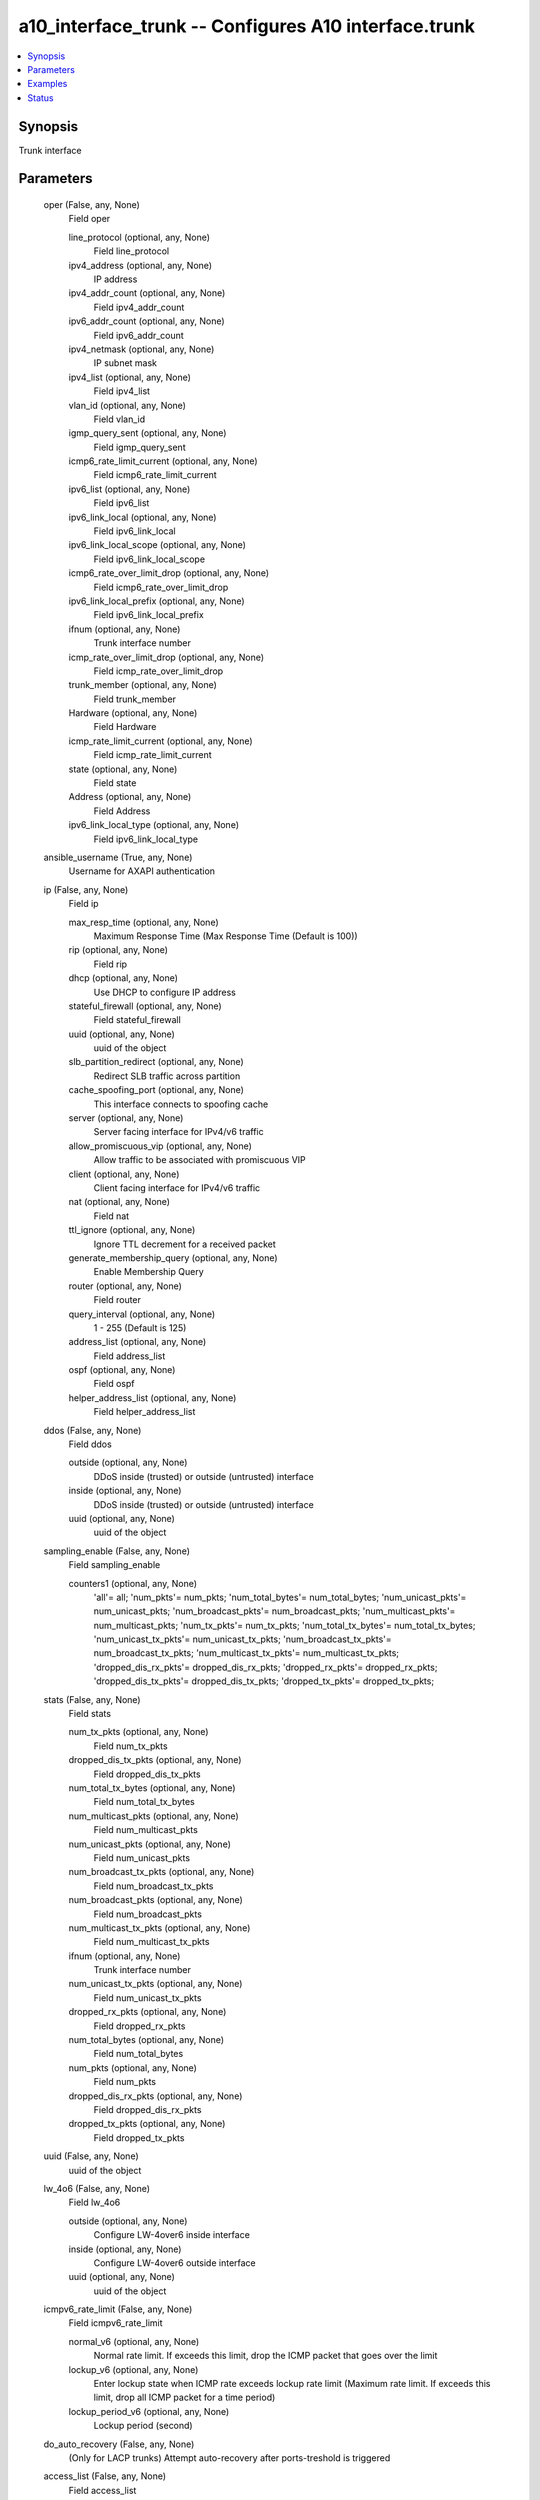 .. _a10_interface_trunk_module:


a10_interface_trunk -- Configures A10 interface.trunk
=====================================================

.. contents::
   :local:
   :depth: 1


Synopsis
--------

Trunk interface






Parameters
----------

  oper (False, any, None)
    Field oper


    line_protocol (optional, any, None)
      Field line_protocol


    ipv4_address (optional, any, None)
      IP address


    ipv4_addr_count (optional, any, None)
      Field ipv4_addr_count


    ipv6_addr_count (optional, any, None)
      Field ipv6_addr_count


    ipv4_netmask (optional, any, None)
      IP subnet mask


    ipv4_list (optional, any, None)
      Field ipv4_list


    vlan_id (optional, any, None)
      Field vlan_id


    igmp_query_sent (optional, any, None)
      Field igmp_query_sent


    icmp6_rate_limit_current (optional, any, None)
      Field icmp6_rate_limit_current


    ipv6_list (optional, any, None)
      Field ipv6_list


    ipv6_link_local (optional, any, None)
      Field ipv6_link_local


    ipv6_link_local_scope (optional, any, None)
      Field ipv6_link_local_scope


    icmp6_rate_over_limit_drop (optional, any, None)
      Field icmp6_rate_over_limit_drop


    ipv6_link_local_prefix (optional, any, None)
      Field ipv6_link_local_prefix


    ifnum (optional, any, None)
      Trunk interface number


    icmp_rate_over_limit_drop (optional, any, None)
      Field icmp_rate_over_limit_drop


    trunk_member (optional, any, None)
      Field trunk_member


    Hardware (optional, any, None)
      Field Hardware


    icmp_rate_limit_current (optional, any, None)
      Field icmp_rate_limit_current


    state (optional, any, None)
      Field state


    Address (optional, any, None)
      Field Address


    ipv6_link_local_type (optional, any, None)
      Field ipv6_link_local_type



  ansible_username (True, any, None)
    Username for AXAPI authentication


  ip (False, any, None)
    Field ip


    max_resp_time (optional, any, None)
      Maximum Response Time (Max Response Time (Default is 100))


    rip (optional, any, None)
      Field rip


    dhcp (optional, any, None)
      Use DHCP to configure IP address


    stateful_firewall (optional, any, None)
      Field stateful_firewall


    uuid (optional, any, None)
      uuid of the object


    slb_partition_redirect (optional, any, None)
      Redirect SLB traffic across partition


    cache_spoofing_port (optional, any, None)
      This interface connects to spoofing cache


    server (optional, any, None)
      Server facing interface for IPv4/v6 traffic


    allow_promiscuous_vip (optional, any, None)
      Allow traffic to be associated with promiscuous VIP


    client (optional, any, None)
      Client facing interface for IPv4/v6 traffic


    nat (optional, any, None)
      Field nat


    ttl_ignore (optional, any, None)
      Ignore TTL decrement for a received packet


    generate_membership_query (optional, any, None)
      Enable Membership Query


    router (optional, any, None)
      Field router


    query_interval (optional, any, None)
      1 - 255 (Default is 125)


    address_list (optional, any, None)
      Field address_list


    ospf (optional, any, None)
      Field ospf


    helper_address_list (optional, any, None)
      Field helper_address_list



  ddos (False, any, None)
    Field ddos


    outside (optional, any, None)
      DDoS inside (trusted) or outside (untrusted) interface


    inside (optional, any, None)
      DDoS inside (trusted) or outside (untrusted) interface


    uuid (optional, any, None)
      uuid of the object



  sampling_enable (False, any, None)
    Field sampling_enable


    counters1 (optional, any, None)
      'all'= all; 'num_pkts'= num_pkts; 'num_total_bytes'= num_total_bytes; 'num_unicast_pkts'= num_unicast_pkts; 'num_broadcast_pkts'= num_broadcast_pkts; 'num_multicast_pkts'= num_multicast_pkts; 'num_tx_pkts'= num_tx_pkts; 'num_total_tx_bytes'= num_total_tx_bytes; 'num_unicast_tx_pkts'= num_unicast_tx_pkts; 'num_broadcast_tx_pkts'= num_broadcast_tx_pkts; 'num_multicast_tx_pkts'= num_multicast_tx_pkts; 'dropped_dis_rx_pkts'= dropped_dis_rx_pkts; 'dropped_rx_pkts'= dropped_rx_pkts; 'dropped_dis_tx_pkts'= dropped_dis_tx_pkts; 'dropped_tx_pkts'= dropped_tx_pkts;



  stats (False, any, None)
    Field stats


    num_tx_pkts (optional, any, None)
      Field num_tx_pkts


    dropped_dis_tx_pkts (optional, any, None)
      Field dropped_dis_tx_pkts


    num_total_tx_bytes (optional, any, None)
      Field num_total_tx_bytes


    num_multicast_pkts (optional, any, None)
      Field num_multicast_pkts


    num_unicast_pkts (optional, any, None)
      Field num_unicast_pkts


    num_broadcast_tx_pkts (optional, any, None)
      Field num_broadcast_tx_pkts


    num_broadcast_pkts (optional, any, None)
      Field num_broadcast_pkts


    num_multicast_tx_pkts (optional, any, None)
      Field num_multicast_tx_pkts


    ifnum (optional, any, None)
      Trunk interface number


    num_unicast_tx_pkts (optional, any, None)
      Field num_unicast_tx_pkts


    dropped_rx_pkts (optional, any, None)
      Field dropped_rx_pkts


    num_total_bytes (optional, any, None)
      Field num_total_bytes


    num_pkts (optional, any, None)
      Field num_pkts


    dropped_dis_rx_pkts (optional, any, None)
      Field dropped_dis_rx_pkts


    dropped_tx_pkts (optional, any, None)
      Field dropped_tx_pkts



  uuid (False, any, None)
    uuid of the object


  lw_4o6 (False, any, None)
    Field lw_4o6


    outside (optional, any, None)
      Configure LW-4over6 inside interface


    inside (optional, any, None)
      Configure LW-4over6 outside interface


    uuid (optional, any, None)
      uuid of the object



  icmpv6_rate_limit (False, any, None)
    Field icmpv6_rate_limit


    normal_v6 (optional, any, None)
      Normal rate limit. If exceeds this limit, drop the ICMP packet that goes over the limit


    lockup_v6 (optional, any, None)
      Enter lockup state when ICMP rate exceeds lockup rate limit (Maximum rate limit. If exceeds this limit, drop all ICMP packet for a time period)


    lockup_period_v6 (optional, any, None)
      Lockup period (second)



  do_auto_recovery (False, any, None)
    (Only for LACP trunks) Attempt auto-recovery after ports-treshold is triggered


  access_list (False, any, None)
    Field access_list


    acl_id (optional, any, None)
      ACL id


    acl_name (optional, any, None)
      Apply an access list (Named Access List)



  state (True, any, None)
    State of the object to be created.


  ipv6 (False, any, None)
    Field ipv6


    router_adver (optional, any, None)
      Field router_adver


    uuid (optional, any, None)
      uuid of the object


    rip (optional, any, None)
      Field rip


    ipv6_enable (optional, any, None)
      Enable IPv6 processing


    access_list_cfg (optional, any, None)
      Field access_list_cfg


    nat (optional, any, None)
      Field nat


    ttl_ignore (optional, any, None)
      Ignore TTL decrement for a received packet


    router (optional, any, None)
      Field router


    stateful_firewall (optional, any, None)
      Field stateful_firewall


    ospf (optional, any, None)
      Field ospf


    address_list (optional, any, None)
      Field address_list



  map (False, any, None)
    Field map


    uuid (optional, any, None)
      uuid of the object


    inside (optional, any, None)
      Configure MAP inside interface (connected to MAP domains)


    map_t_inside (optional, any, None)
      Configure MAP inside interface (connected to MAP domains)


    map_t_outside (optional, any, None)
      Configure MAP outside interface


    outside (optional, any, None)
      Configure MAP outside interface



  ports_threshold (False, any, None)
    Threshold for the minimum number of ports that need to be UP for the trunk to remain UP


  a10_device_context_id (False, any, None)
    Device ID for aVCS configuration


  nptv6 (False, any, None)
    Field nptv6


    domain_list (optional, any, None)
      Field domain_list



  a10_partition (False, any, None)
    Destination/target partition for object/command


  ansible_host (True, any, None)
    Host for AXAPI authentication


  icmp_rate_limit (False, any, None)
    Field icmp_rate_limit


    lockup (optional, any, None)
      Enter lockup state when ICMP rate exceeds lockup rate limit (Maximum rate limit. If exceeds this limit, drop all ICMP packet for a time period)


    normal (optional, any, None)
      Normal rate limit. If exceeds this limit, drop the ICMP packet that goes over the limit


    lockup_period (optional, any, None)
      Lockup period (second)



  trap_source (False, any, None)
    The trap source


  ansible_port (True, any, None)
    Port for AXAPI authentication


  isis (False, any, None)
    Field isis


    mesh_group (optional, any, None)
      Field mesh_group


    bfd_cfg (optional, any, None)
      Field bfd_cfg


    password_list (optional, any, None)
      Field password_list


    lsp_interval (optional, any, None)
      Set LSP transmission interval (LSP transmission interval (milliseconds))


    padding (optional, any, None)
      Add padding to IS-IS hello packets


    csnp_interval_list (optional, any, None)
      Field csnp_interval_list


    hello_multiplier_list (optional, any, None)
      Field hello_multiplier_list


    priority_list (optional, any, None)
      Field priority_list


    wide_metric_list (optional, any, None)
      Field wide_metric_list


    uuid (optional, any, None)
      uuid of the object


    retransmit_interval (optional, any, None)
      Set per-LSP retransmission interval (Interval between retransmissions of the same LSP (seconds))


    metric_list (optional, any, None)
      Field metric_list


    network (optional, any, None)
      'broadcast'= Specify IS-IS broadcast multi-access network; 'point-to-point'= Specify IS-IS point-to-point network;


    circuit_type (optional, any, None)
      'level-1'= Level-1 only adjacencies are formed; 'level-1-2'= Level-1-2 adjacencies are formed; 'level-2-only'= Level-2 only adjacencies are formed;


    hello_interval_list (optional, any, None)
      Field hello_interval_list


    authentication (optional, any, None)
      Field authentication


    hello_interval_minimal_list (optional, any, None)
      Field hello_interval_minimal_list



  name (False, any, None)
    Name for the interface


  ansible_password (True, any, None)
    Password for AXAPI authentication


  bfd (False, any, None)
    Field bfd


    authentication (optional, any, None)
      Field authentication


    echo (optional, any, None)
      Enable BFD Echo


    interval_cfg (optional, any, None)
      Field interval_cfg


    uuid (optional, any, None)
      uuid of the object


    demand (optional, any, None)
      Demand mode



  timer (False, any, None)
    Timer to re-check the threshold under certain conditions (Time in seconds (Default= 10))


  mtu (False, any, None)
    Interface mtu (Interface MTU, default 1 (min MTU is 1280 for IPv6))


  ifnum (True, any, None)
    Trunk interface number


  l3_vlan_fwd_disable (False, any, None)
    Disable L3 forwarding between VLANs


  action (False, any, None)
    'enable'= Enable; 'disable'= Disable;


  user_tag (False, any, None)
    Customized tag









Examples
--------

.. code-block:: yaml+jinja

    





Status
------




- This module is not guaranteed to have a backwards compatible interface. *[preview]*


- This module is maintained by community.



Authors
~~~~~~~

- A10 Networks 2018


